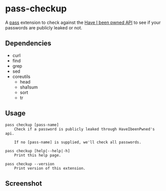 * pass-checkup
A [[https://www.passwordstore.org/][pass]] extension to check against the [[https://haveibeenpwned.com/API/v3][Have I been pwned API]] to see if your
passwords are publicly leaked or not.

** Dependencies
 - curl
 - find
 - grep
 - sed
 - coreutils
   - head
   - sha1sum
   - sort
   - tr

** Usage
#+BEGIN_SRC
    pass checkup [pass-name]
        Check if a password is publicly leaked through HaveIbeenPwned's api.

        If no [pass-name] is supplied, we'll check all passwords.

    pass checkup [help|--help|-h]
        Print this help page.

    pass checkup --version
        Print version of this extension.
#+END_SRC

** Screenshot
[[https://raw.githubusercontent.com/etu/pass-checkup/master/screenshot.png]]
